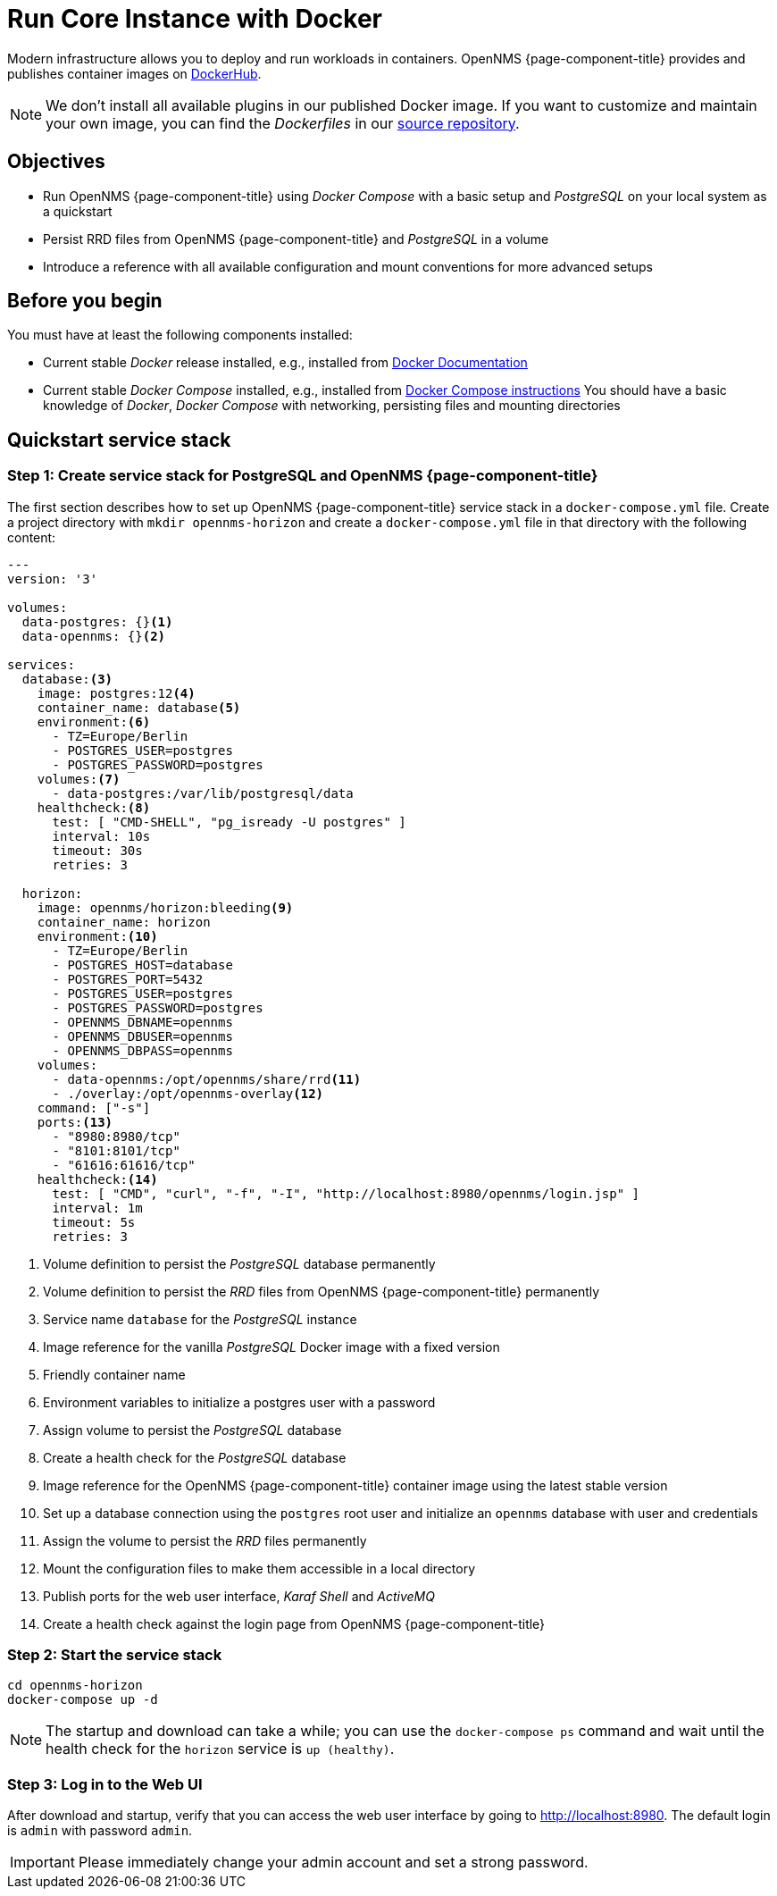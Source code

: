 
= Run Core Instance with Docker

:docker-version-tag: bleeding
ifeval::["{prerelease}" == "false"]
:docker-version-tag: {page-component-version}
endif::[]

Modern infrastructure allows you to deploy and run workloads in containers.
OpenNMS {page-component-title} provides and publishes container images on link:https://hub.docker.com/u/opennms[DockerHub].

NOTE: We don't install all available plugins in our published Docker image.
      If you want to customize and maintain your own image, you can find the _Dockerfiles_ in our link:https://github.com/OpenNMS/opennms/tree/develop/opennms-container[source repository].

== Objectives

* Run OpenNMS {page-component-title} using _Docker Compose_ with a basic setup and _PostgreSQL_ on your local system as a quickstart
* Persist RRD files from OpenNMS {page-component-title} and _PostgreSQL_ in a volume
* Introduce a reference with all available configuration and mount conventions for more advanced setups

== Before you begin

You must have at least the following components installed:

* Current stable _Docker_ release installed, e.g., installed from link:https://docs.docker.com/[Docker Documentation]
* Current stable _Docker Compose_ installed, e.g., installed from link:https://docs.docker.com/compose/install/[Docker Compose instructions]
You should have a basic knowledge of _Docker_, _Docker Compose_ with networking, persisting files and mounting directories

== Quickstart service stack

// No section numbers for step-by-step guide
:!sectnums:

=== Step 1: Create service stack for PostgreSQL and OpenNMS {page-component-title}

The first section describes how to set up OpenNMS {page-component-title} service stack in a `docker-compose.yml` file.
Create a project directory with `mkdir opennms-horizon` and create a `docker-compose.yml` file in that directory with the following content:

[source]
[subs="verbatim,attributes"]
----
---
version: '3'

volumes:
  data-postgres: {}<1>
  data-opennms: {}<2>

services:
  database:<3>
    image: postgres:12<4>
    container_name: database<5>
    environment:<6>
      - TZ=Europe/Berlin
      - POSTGRES_USER=postgres
      - POSTGRES_PASSWORD=postgres
    volumes:<7>
      - data-postgres:/var/lib/postgresql/data
    healthcheck:<8>
      test: [ "CMD-SHELL", "pg_isready -U postgres" ]
      interval: 10s
      timeout: 30s
      retries: 3

  horizon:
    image: opennms/horizon:{docker-version-tag}<9>
    container_name: horizon
    environment:<10>
      - TZ=Europe/Berlin
      - POSTGRES_HOST=database
      - POSTGRES_PORT=5432
      - POSTGRES_USER=postgres
      - POSTGRES_PASSWORD=postgres
      - OPENNMS_DBNAME=opennms
      - OPENNMS_DBUSER=opennms
      - OPENNMS_DBPASS=opennms
    volumes:
      - data-opennms:/opt/opennms/share/rrd<11>
      - ./overlay:/opt/opennms-overlay<12>
    command: ["-s"]
    ports:<13>
      - "8980:8980/tcp"
      - "8101:8101/tcp"
      - "61616:61616/tcp"
    healthcheck:<14>
      test: [ "CMD", "curl", "-f", "-I", "http://localhost:8980/opennms/login.jsp" ]
      interval: 1m
      timeout: 5s
      retries: 3
----
<1> Volume definition to persist  the _PostgreSQL_ database permanently 
<2> Volume definition to persist the _RRD_ files from OpenNMS {page-component-title} permanently 
<3> Service name `database` for the _PostgreSQL_ instance
<4> Image reference for the vanilla _PostgreSQL_ Docker image with a fixed version
<5> Friendly container name
<6> Environment variables to initialize a postgres user with a password
<7> Assign volume to persist the _PostgreSQL_ database
<8> Create a health check for the _PostgreSQL_ database
<9> Image reference for the OpenNMS {page-component-title} container image using the latest stable version
<10> Set up a database connection using the `postgres` root user and initialize an `opennms` database with user and credentials
<11> Assign the volume to persist the _RRD_ files permanently
<12> Mount the configuration files to make them accessible in a local directory
<13> Publish ports for the web user interface, _Karaf Shell_ and _ActiveMQ_
<14> Create a health check against the login page from OpenNMS {page-component-title}

=== Step 2: Start the service stack

[source,shell]
----
cd opennms-horizon
docker-compose up -d
----

NOTE: The startup and download can take a while; you can use the `docker-compose ps` command and wait until the health check for the `horizon` service is `up (healthy)`.
      
=== Step 3: Log in to the Web UI

After download and startup, verify that you can access the web user interface by going to http://localhost:8980.
The default login is `admin` with password `admin`.

IMPORTANT: Please immediately change your admin account and set a strong password.

// Enable section numbers
:sectnums:
